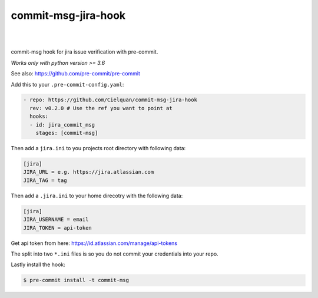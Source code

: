 ====================
commit-msg-jira-hook
====================

| |license| |black|
|
| |release| |commits_since| |last_commit|
| |stars| |forks| |contributors|
|


commit-msg hook for jira issue verification with pre-commit.

*Works only with python version >= 3.6*

See also: https://github.com/pre-commit/pre-commit

Add this to your ``.pre-commit-config.yaml``:

.. code-block:: yaml

    - repo: https://github.com/Cielquan/commit-msg-jira-hook
      rev: v0.2.0 # Use the ref you want to point at
      hooks:
      - id: jira_commit_msg
        stages: [commit-msg]

Then add a ``jira.ini`` to you projects root directory with following data:

.. code-block:: ini

    [jira]
    JIRA_URL = e.g. https://jira.atlassian.com
    JIRA_TAG = tag

Then add a ``.jira.ini`` to your home direcotry with the following data:

.. code-block:: ini

    [jira]
    JIRA_USERNAME = email
    JIRA_TOKEN = api-token

Get api token from here: https://id.atlassian.com/manage/api-tokens

The split into two ``*.ini`` files is so you do not commit your credentials into your repo.

Lastly install the hook:

.. code-block:: console

    $ pre-commit install -t commit-msg


.. .############################### LINKS ###############################

.. BADGES START

.. info block
.. |license| image:: https://img.shields.io/github/license/Cielquan/commit-msg-jira-hook.svg?style=flat-square
    :alt: License
    :target: https://github.com/Cielquan/commit-msg-jira-hook/blob/master/LICENSE.rst

.. |black| image:: https://img.shields.io/badge/code%20style-black-000000.svg?style=flat-square
    :alt: Code Style: Black
    :target: https://github.com/psf/black


.. Github block
.. |release| image:: https://img.shields.io/github/v/release/Cielquan/commit-msg-jira-hook.svg?style=flat-square&logo=github
    :alt: Github Latest Release
    :target: https://github.com/Cielquan/commit-msg-jira-hook/releases/latest

.. |commits_since| image:: https://img.shields.io/github/commits-since/Cielquan/commit-msg-jira-hook/latest.svg?style=flat-square&logo=github
    :alt: GitHub commits since latest release
    :target: https://github.com/Cielquan/commit-msg-jira-hook/commits/master

.. |last_commit| image:: https://img.shields.io/github/last-commit/Cielquan/commit-msg-jira-hook.svg?style=flat-square&logo=github
    :alt: GitHub last commit
    :target: https://github.com/Cielquan/commit-msg-jira-hook/commits/master

.. |stars| image:: https://img.shields.io/github/stars/Cielquan/commit-msg-jira-hook.svg?style=flat-square&logo=github
    :alt: Github stars
    :target: https://github.com/Cielquan/commit-msg-jira-hook/stargazers

.. |forks| image:: https://img.shields.io/github/forks/Cielquan/commit-msg-jira-hook.svg?style=flat-square&logo=github
    :alt: Github forks
    :target: https://github.com/Cielquan/commit-msg-jira-hook/network/members

.. |contributors| image:: https://img.shields.io/github/contributors/Cielquan/commit-msg-jira-hook.svg?style=flat-square&logo=github
    :alt: Github Contributors
    :target: https://github.com/Cielquan/commit-msg-jira-hook/graphs/contributors

..  BADGES END
